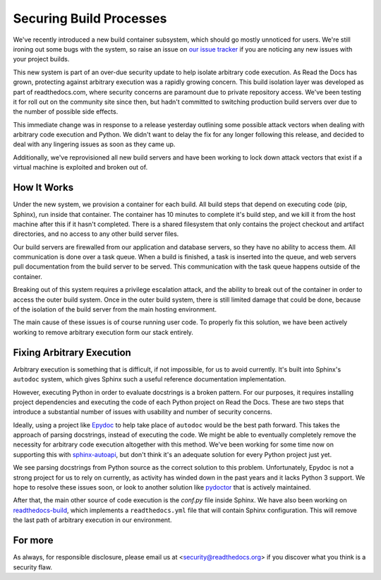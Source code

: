 Securing Build Processes
========================

We've recently introduced a new build container subsystem, which should go
mostly unnoticed for users. We're still ironing out some bugs with the system,
so raise an issue on `our issue tracker`_ if you are noticing any new issues
with your project builds.

This new system is part of an over-due security update to help isolate arbitrary
code execution.  As Read the Docs has grown, protecting against arbitrary
execution was a rapidly growing concern.  This build isolation layer was
developed as part of readthedocs.com, where security concerns are paramount due
to private repository access. We've been testing it for roll out on the
community site since then, but hadn't committed to switching production build
servers over due to the number of possible side effects.

This immediate change was in response to a release yesterday outlining some
possible attack vectors when dealing with arbitrary code execution and Python.
We didn't want to delay the fix for any longer following this release, and
decided to deal with any lingering issues as soon as they came up.

Additionally, we've reprovisioned all new build servers and have been working to
lock down attack vectors that exist if a virtual machine is exploited and broken
out of. 

.. _our issue tracker: https://github.com/rtfd/readthedocs.org/issues

How It Works
------------

Under the new system,
we provision a container for each build.
All build steps that depend on executing code (pip, Sphinx),
run inside that container.
The container has 10 minutes to complete it's build step,
and we kill it from the host machine after this if it hasn't completed.
There is a shared filesystem that only contains the project checkout and artifact directories,
and no access to any other build server files.

Our build servers are firewalled from our application and database servers,
so they have no ability to access them.
All communication is done over a task queue.
When a build is finished,
a task is inserted into the queue,
and web servers pull documentation from the build server to be served.
This communication with the task queue happens outside of the container.

Breaking out of this system requires a privilege escalation attack,
and the ability to break out of the container in order to access the outer build system.
Once in the outer build system,
there is still limited damage that could be done,
because of the isolation of the build server from the main hosting environment.

The main cause of these issues is of course running user code.
To properly fix this solution,
we have been actively working to remove arbitrary execution form our stack entirely.

Fixing Arbitrary Execution
--------------------------

Arbitrary execution is something that is difficult, if not impossible, for us to
avoid currently. It's built into Sphinx's ``autodoc`` system, which gives Sphinx such
a useful reference documentation implementation.

However, executing Python in order to evaluate docstrings is a broken pattern.
For our purposes, it requires installing project dependencies and executing the
code of each Python project on Read the Docs.  These are two steps that introduce a
substantial number of issues with usability and number of security concerns.

Ideally, using a project like `Epydoc`_ to help take place of ``autodoc`` would
be the best path forward. This takes the approach of parsing docstrings, instead
of executing the code. We might be able to eventually completely remove the
necessity for arbitrary code execution altogether with this method. 
We've been working for some time now on supporting this with `sphinx-autoapi`_,
but don't think it's an adequate solution for every Python project just yet.

We see parsing docstrings from Python source as the correct solution to this problem.
Unfortunately, Epydoc is not a strong project for us to rely on currently, as
activity has winded down in the past years and it lacks Python 3 support.
We hope to resolve these issues soon,
or look to another solution like `pydoctor`_ that is actively maintained.

After that,
the main other source of code execution is the `conf.py` file inside Sphinx.
We have also been working on `readthedocs-build`_,
which implements a ``readthedocs.yml`` file that will contain Sphinx configuration.
This will remove the last path of arbitrary execution in our environment.

.. _Epydoc: http://epydoc.sourceforge.net/
.. _pydoctor: https://github.com/twisted/pydoctor/
.. _sphinx-autoapi: https://github.com/rtfd/sphinx-autoapi
.. _readthedocs-build: https://github.com/rtfd/readthedocs-build/pull/6


For more
--------

As always, for responsible disclosure, please email us at
<security@readthedocs.org> if you discover what you think is a security flaw.

